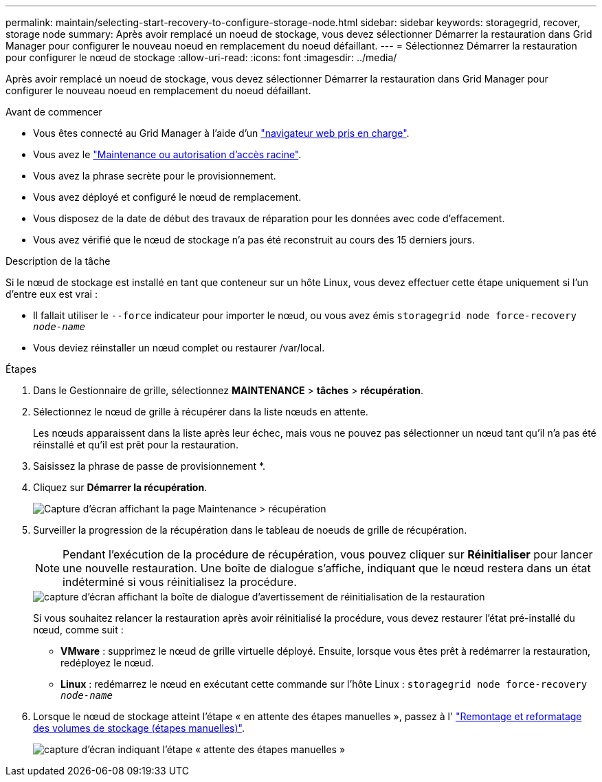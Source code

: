 ---
permalink: maintain/selecting-start-recovery-to-configure-storage-node.html 
sidebar: sidebar 
keywords: storagegrid, recover, storage node 
summary: Après avoir remplacé un noeud de stockage, vous devez sélectionner Démarrer la restauration dans Grid Manager pour configurer le nouveau noeud en remplacement du noeud défaillant. 
---
= Sélectionnez Démarrer la restauration pour configurer le nœud de stockage
:allow-uri-read: 
:icons: font
:imagesdir: ../media/


[role="lead"]
Après avoir remplacé un noeud de stockage, vous devez sélectionner Démarrer la restauration dans Grid Manager pour configurer le nouveau noeud en remplacement du noeud défaillant.

.Avant de commencer
* Vous êtes connecté au Grid Manager à l'aide d'un link:../admin/web-browser-requirements.html["navigateur web pris en charge"].
* Vous avez le link:../admin/admin-group-permissions.html["Maintenance ou autorisation d'accès racine"].
* Vous avez la phrase secrète pour le provisionnement.
* Vous avez déployé et configuré le nœud de remplacement.
* Vous disposez de la date de début des travaux de réparation pour les données avec code d'effacement.
* Vous avez vérifié que le nœud de stockage n'a pas été reconstruit au cours des 15 derniers jours.


.Description de la tâche
Si le nœud de stockage est installé en tant que conteneur sur un hôte Linux, vous devez effectuer cette étape uniquement si l'un d'entre eux est vrai :

* Il fallait utiliser le `--force` indicateur pour importer le nœud, ou vous avez émis `storagegrid node force-recovery _node-name_`
* Vous deviez réinstaller un nœud complet ou restaurer /var/local.


.Étapes
. Dans le Gestionnaire de grille, sélectionnez *MAINTENANCE* > *tâches* > *récupération*.
. Sélectionnez le nœud de grille à récupérer dans la liste nœuds en attente.
+
Les nœuds apparaissent dans la liste après leur échec, mais vous ne pouvez pas sélectionner un nœud tant qu'il n'a pas été réinstallé et qu'il est prêt pour la restauration.

. Saisissez la phrase de passe de provisionnement *.
. Cliquez sur *Démarrer la récupération*.
+
image::../media/4b_select_recovery_node.png[Capture d'écran affichant la page Maintenance > récupération]

. Surveiller la progression de la récupération dans le tableau de noeuds de grille de récupération.
+

NOTE: Pendant l'exécution de la procédure de récupération, vous pouvez cliquer sur *Réinitialiser* pour lancer une nouvelle restauration. Une boîte de dialogue s'affiche, indiquant que le nœud restera dans un état indéterminé si vous réinitialisez la procédure.

+
image::../media/recovery_reset_warning.gif[capture d'écran affichant la boîte de dialogue d'avertissement de réinitialisation de la restauration]

+
Si vous souhaitez relancer la restauration après avoir réinitialisé la procédure, vous devez restaurer l'état pré-installé du nœud, comme suit :

+
** *VMware* : supprimez le nœud de grille virtuelle déployé. Ensuite, lorsque vous êtes prêt à redémarrer la restauration, redéployez le nœud.
** *Linux* : redémarrez le nœud en exécutant cette commande sur l'hôte Linux : `storagegrid node force-recovery _node-name_`


. Lorsque le nœud de stockage atteint l'étape « en attente des étapes manuelles », passez à l' link:remounting-and-reformatting-storage-volumes-manual-steps.html["Remontage et reformatage des volumes de stockage (étapes manuelles)"].
+
image::../media/recovery_reset_button.gif[capture d'écran indiquant l'étape « attente des étapes manuelles »]


